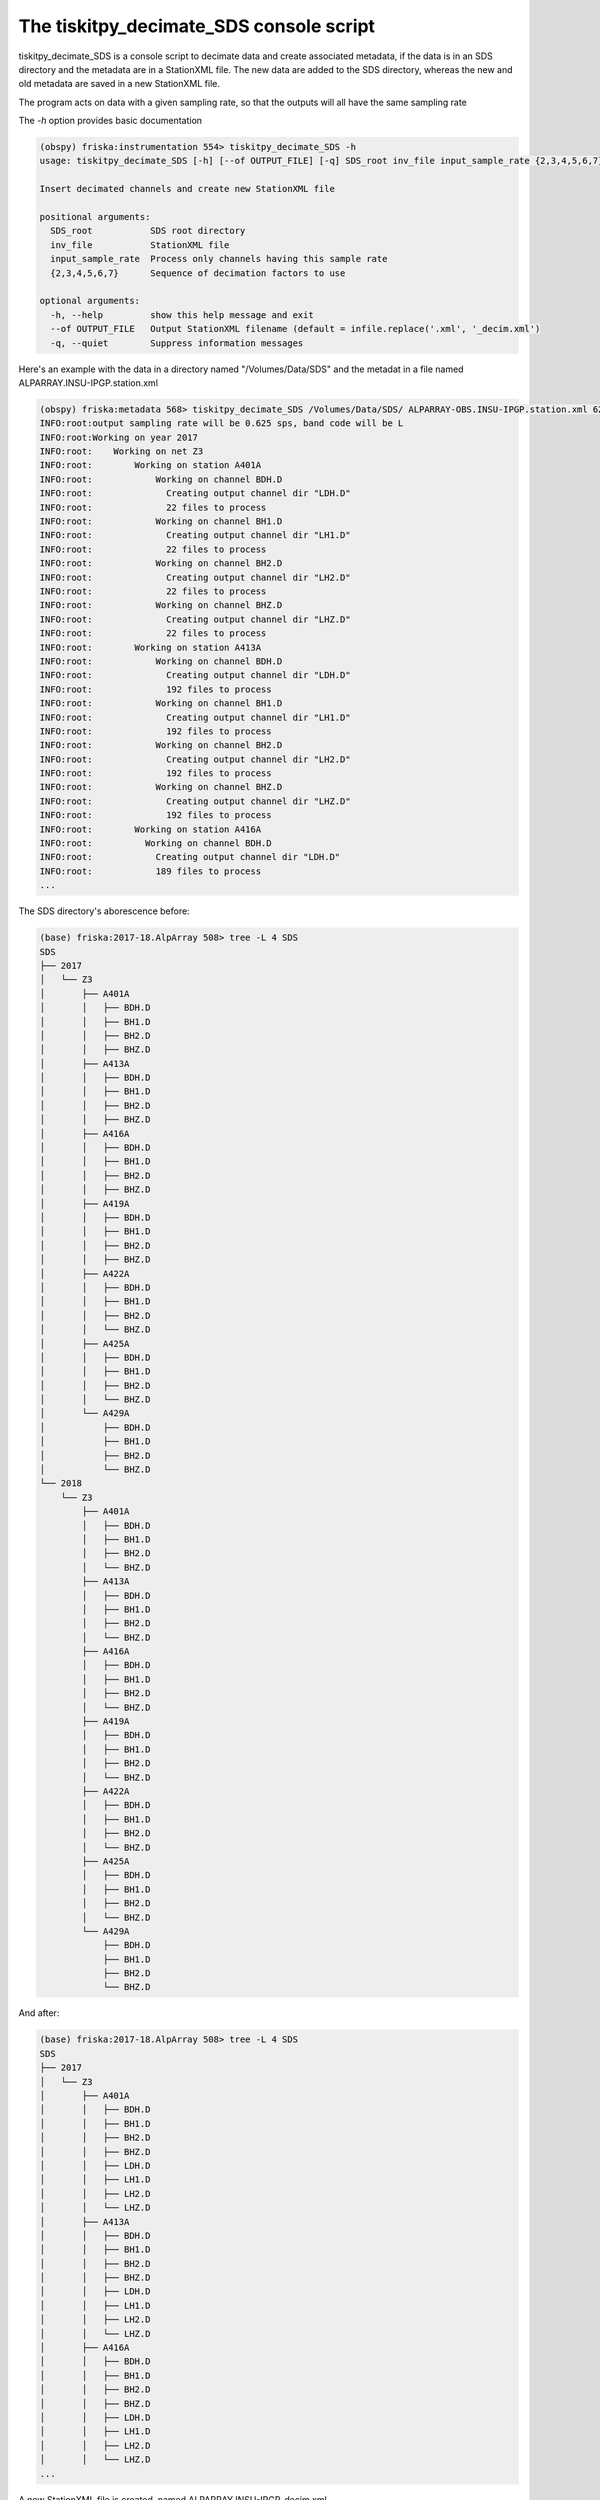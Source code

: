 .. _tiskitpy.Decimate_SDS_example:

==============================
The tiskitpy_decimate_SDS console script
==============================

tiskitpy_decimate_SDS is a console script to decimate data and create associated
metadata, if the data is in an SDS directory and the metadata are in a
StationXML file.
The new data are added to the SDS directory, whereas the new and old metadata
are saved in a new StationXML file.

The program acts on data with a given sampling rate, so that the outputs will
all have the same sampling rate

The `-h` option provides basic documentation

.. code-block:: bash

    (obspy) friska:instrumentation 554> tiskitpy_decimate_SDS -h
    usage: tiskitpy_decimate_SDS [-h] [--of OUTPUT_FILE] [-q] SDS_root inv_file input_sample_rate {2,3,4,5,6,7} [{2,3,4,5,6,7} ...]

    Insert decimated channels and create new StationXML file

    positional arguments:
      SDS_root           SDS root directory
      inv_file           StationXML file
      input_sample_rate  Process only channels having this sample rate
      {2,3,4,5,6,7}      Sequence of decimation factors to use

    optional arguments:
      -h, --help         show this help message and exit
      --of OUTPUT_FILE   Output StationXML filename (default = infile.replace('.xml', '_decim.xml')
      -q, --quiet        Suppress information messages


Here's an example with the data in a directory named "/Volumes/Data/SDS" and the
metadat in a file named ALPARRAY.INSU-IPGP.station.xml

.. code-block:: bash

    (obspy) friska:metadata 568> tiskitpy_decimate_SDS /Volumes/Data/SDS/ ALPARRAY-OBS.INSU-IPGP.station.xml 62.5 5 5 4
    INFO:root:output sampling rate will be 0.625 sps, band code will be L
    INFO:root:Working on year 2017
    INFO:root:    Working on net Z3
    INFO:root:        Working on station A401A
    INFO:root:            Working on channel BDH.D
    INFO:root:              Creating output channel dir "LDH.D"
    INFO:root:              22 files to process
    INFO:root:            Working on channel BH1.D
    INFO:root:              Creating output channel dir "LH1.D"
    INFO:root:              22 files to process
    INFO:root:            Working on channel BH2.D
    INFO:root:              Creating output channel dir "LH2.D"
    INFO:root:              22 files to process
    INFO:root:            Working on channel BHZ.D
    INFO:root:              Creating output channel dir "LHZ.D"
    INFO:root:              22 files to process
    INFO:root:        Working on station A413A
    INFO:root:            Working on channel BDH.D
    INFO:root:              Creating output channel dir "LDH.D"
    INFO:root:              192 files to process
    INFO:root:            Working on channel BH1.D
    INFO:root:              Creating output channel dir "LH1.D"
    INFO:root:              192 files to process
    INFO:root:            Working on channel BH2.D
    INFO:root:              Creating output channel dir "LH2.D"
    INFO:root:              192 files to process
    INFO:root:            Working on channel BHZ.D
    INFO:root:              Creating output channel dir "LHZ.D"
    INFO:root:              192 files to process
    INFO:root:        Working on station A416A
    INFO:root:          Working on channel BDH.D
    INFO:root:            Creating output channel dir "LDH.D"
    INFO:root:            189 files to process
    ...
    
The SDS directory's aborescence before:

.. code-block:: bash

    (base) friska:2017-18.AlpArray 508> tree -L 4 SDS
    SDS
    ├── 2017
    │   └── Z3
    │       ├── A401A
    │       │   ├── BDH.D
    │       │   ├── BH1.D
    │       │   ├── BH2.D
    │       │   ├── BHZ.D
    │       ├── A413A
    │       │   ├── BDH.D
    │       │   ├── BH1.D
    │       │   ├── BH2.D
    │       │   ├── BHZ.D
    │       ├── A416A
    │       │   ├── BDH.D
    │       │   ├── BH1.D
    │       │   ├── BH2.D
    │       │   ├── BHZ.D
    │       ├── A419A
    │       │   ├── BDH.D
    │       │   ├── BH1.D
    │       │   ├── BH2.D
    │       │   ├── BHZ.D
    │       ├── A422A
    │       │   ├── BDH.D
    │       │   ├── BH1.D
    │       │   ├── BH2.D
    │       │   └── BHZ.D
    │       ├── A425A
    │       │   ├── BDH.D
    │       │   ├── BH1.D
    │       │   ├── BH2.D
    │       │   └── BHZ.D
    │       └── A429A
    │           ├── BDH.D
    │           ├── BH1.D
    │           ├── BH2.D
    │           └── BHZ.D
    └── 2018
        └── Z3
            ├── A401A
            │   ├── BDH.D
            │   ├── BH1.D
            │   ├── BH2.D
            │   └── BHZ.D
            ├── A413A
            │   ├── BDH.D
            │   ├── BH1.D
            │   ├── BH2.D
            │   └── BHZ.D
            ├── A416A
            │   ├── BDH.D
            │   ├── BH1.D
            │   ├── BH2.D
            │   └── BHZ.D
            ├── A419A
            │   ├── BDH.D
            │   ├── BH1.D
            │   ├── BH2.D
            │   └── BHZ.D
            ├── A422A
            │   ├── BDH.D
            │   ├── BH1.D
            │   ├── BH2.D
            │   └── BHZ.D
            ├── A425A
            │   ├── BDH.D
            │   ├── BH1.D
            │   ├── BH2.D
            │   └── BHZ.D
            └── A429A
                ├── BDH.D
                ├── BH1.D
                ├── BH2.D
                └── BHZ.D

And after:
    
.. code-block:: bash

    (base) friska:2017-18.AlpArray 508> tree -L 4 SDS
    SDS
    ├── 2017
    │   └── Z3
    │       ├── A401A
    │       │   ├── BDH.D
    │       │   ├── BH1.D
    │       │   ├── BH2.D
    │       │   ├── BHZ.D
    │       │   ├── LDH.D
    │       │   ├── LH1.D
    │       │   ├── LH2.D
    │       │   └── LHZ.D
    │       ├── A413A
    │       │   ├── BDH.D
    │       │   ├── BH1.D
    │       │   ├── BH2.D
    │       │   ├── BHZ.D
    │       │   ├── LDH.D
    │       │   ├── LH1.D
    │       │   ├── LH2.D
    │       │   └── LHZ.D
    │       ├── A416A
    │       │   ├── BDH.D
    │       │   ├── BH1.D
    │       │   ├── BH2.D
    │       │   ├── BHZ.D
    │       │   ├── LDH.D
    │       │   ├── LH1.D
    │       │   ├── LH2.D
    │       │   └── LHZ.D
    ...
    
A new StationXML file is created, named ALPARRAY.INSU-IPGP_decim.xml